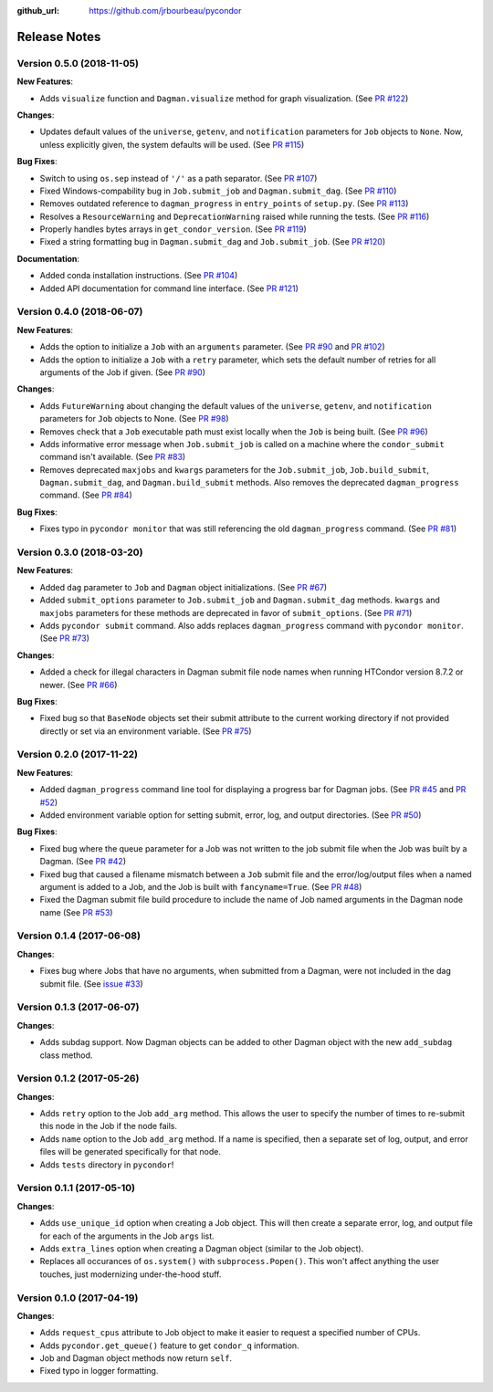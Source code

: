 .. _changelog:

:github_url: https://github.com/jrbourbeau/pycondor

*************
Release Notes
*************

Version 0.5.0 (2018-11-05)
--------------------------

**New Features**:

- Adds ``visualize`` function and ``Dagman.visualize`` method for graph
  visualization. (See `PR #122 <https://github.com/jrbourbeau/pycondor/pull/122>`_)

**Changes**:

- Updates default values of the ``universe``, ``getenv``, and
  ``notification`` parameters for ``Job`` objects to ``None``. Now, unless
  explicitly given, the system defaults will be used.
  (See `PR #115 <https://github.com/jrbourbeau/pycondor/pull/115>`_)

**Bug Fixes**:

- Switch to using ``os.sep`` instead of ``'/'`` as a path separator.
  (See `PR #107 <https://github.com/jrbourbeau/pycondor/pull/107>`_)
- Fixed Windows-compability bug in ``Job.submit_job`` and ``Dagman.submit_dag``.
  (See `PR #110 <https://github.com/jrbourbeau/pycondor/pull/110>`_)
- Removes outdated reference to ``dagman_progress`` in ``entry_points`` of
  ``setup.py``. (See `PR #113 <https://github.com/jrbourbeau/pycondor/pull/113>`_)
- Resolves a ``ResourceWarning`` and ``DeprecationWarning`` raised while
  running the tests. (See `PR #116 <https://github.com/jrbourbeau/pycondor/pull/116>`_)
- Properly handles bytes arrays in ``get_condor_version``. (See `PR #119 <https://github.com/jrbourbeau/pycondor/pull/119>`_)
- Fixed a string formatting bug in ``Dagman.submit_dag`` and ``Job.submit_job``. (See `PR #120 <https://github.com/jrbourbeau/pycondor/pull/120>`_)

**Documentation**:

- Added conda installation instructions.
  (See `PR #104 <https://github.com/jrbourbeau/pycondor/pull/104>`_)
- Added API documentation for command line interface.
  (See `PR #121 <https://github.com/jrbourbeau/pycondor/pull/121>`_)


Version 0.4.0 (2018-06-07)
--------------------------

**New Features**:

- Adds the option to initialize a ``Job`` with an ``arguments`` parameter.
  (See `PR #90 <https://github.com/jrbourbeau/pycondor/pull/90>`_ and
  `PR #102 <https://github.com/jrbourbeau/pycondor/pull/102>`_)
- Adds the option to initialize a ``Job`` with a ``retry`` parameter, which
  sets the default number of retries for all arguments of the Job if given.
  (See `PR #90 <https://github.com/jrbourbeau/pycondor/pull/90>`_)

**Changes**:

- Adds ``FutureWarning`` about changing the default values of the ``universe``, ``getenv``, and ``notification`` parameters for ``Job`` objects to None. (See `PR #98 <https://github.com/jrbourbeau/pycondor/pull/98>`_)
- Removes check that a ``Job`` executable path must exist locally when the ``Job`` is being built.
  (See `PR #96 <https://github.com/jrbourbeau/pycondor/pull/96>`_)
- Adds informative error message when ``Job.submit_job`` is called on a machine where the ``condor_submit`` command isn't available. (See `PR #83 <https://github.com/jrbourbeau/pycondor/pull/83>`_)
- Removes deprecated ``maxjobs`` and ``kwargs`` parameters for the ``Job.submit_job``, ``Job.build_submit``, ``Dagman.submit_dag``, and ``Dagman.build_submit`` methods. Also removes the deprecated ``dagman_progress`` command. (See `PR #84 <https://github.com/jrbourbeau/pycondor/pull/84>`_)


**Bug Fixes**:

- Fixes typo in ``pycondor monitor`` that was still referencing the old ``dagman_progress`` command. (See `PR #81 <https://github.com/jrbourbeau/pycondor/pull/81>`_)


Version 0.3.0 (2018-03-20)
--------------------------

**New Features**:

* Added ``dag`` parameter to ``Job`` and ``Dagman`` object initializations. (See `PR #67 <https://github.com/jrbourbeau/pycondor/pull/67>`_)
* Added ``submit_options`` parameter to ``Job.submit_job`` and ``Dagman.submit_dag`` methods. ``kwargs`` and ``maxjobs`` parameters for these methods are deprecated in favor of ``submit_options``. (See `PR #71 <https://github.com/jrbourbeau/pycondor/pull/71>`_)
* Adds ``pycondor submit`` command. Also adds replaces ``dagman_progress`` command with ``pycondor monitor``. (See `PR #73 <https://github.com/jrbourbeau/pycondor/pull/73>`_)

**Changes**:

* Added a check for illegal characters in Dagman submit file node names when running HTCondor version 8.7.2 or newer. (See `PR #66 <https://github.com/jrbourbeau/pycondor/pull/66>`_)


**Bug Fixes**:

* Fixed bug so that ``BaseNode`` objects set their submit attribute to the current working directory if not provided directly or set via an environment variable. (See `PR #75 <https://github.com/jrbourbeau/pycondor/pull/75>`_)


Version 0.2.0 (2017-11-22)
--------------------------

**New Features**:

* Added ``dagman_progress`` command line tool for displaying a progress bar for Dagman jobs. (See `PR #45 <https://github.com/jrbourbeau/pycondor/pull/45>`_ and `PR #52 <https://github.com/jrbourbeau/pycondor/pull/52>`_)
* Added environment variable option for setting submit, error, log, and output directories. (See `PR #50 <https://github.com/jrbourbeau/pycondor/pull/50>`_)

**Bug Fixes**:

* Fixed bug where the queue parameter for a Job was not written to the job submit file when the Job was built by a Dagman. (See `PR #42 <https://github.com/jrbourbeau/pycondor/pull/42>`_)
* Fixed bug that caused a filename mismatch between a ``Job`` submit file and the error/log/output files when a named argument is added to a Job, and the Job is built with ``fancyname=True``. (See `PR #48 <https://github.com/jrbourbeau/pycondor/pull/48>`_)
* Fixed the Dagman submit file build procedure to include the name of Job named arguments in the Dagman node name (See `PR #53 <https://github.com/jrbourbeau/pycondor/pull/53>`_)


Version 0.1.4 (2017-06-08)
--------------------------

**Changes**:

* Fixes bug where Jobs that have no arguments, when submitted from a Dagman, were not included in the dag submit file. (See `issue #33 <https://github.com/jrbourbeau/pycondor/issues/33>`_)


Version 0.1.3 (2017-06-07)
--------------------------

**Changes**:

* Adds subdag support. Now Dagman objects can be added to other Dagman object with the new ``add_subdag`` class method.


Version 0.1.2 (2017-05-26)
--------------------------

**Changes**:

* Adds ``retry`` option to the Job ``add_arg`` method. This allows the user to specify the number of times to re-submit this node in the Job if the node fails.
* Adds ``name`` option to the Job ``add_arg`` method. If a name is specified, then a separate set of log, output, and error files will be generated specifically for that node.
* Adds ``tests`` directory in ``pycondor``!


Version 0.1.1 (2017-05-10)
--------------------------

**Changes**:

* Adds ``use_unique_id`` option when creating a Job object. This will then create a separate error, log, and output file for each of the arguments in the Job ``args`` list.
* Adds ``extra_lines`` option when creating a Dagman object (similar to the Job object).
* Replaces all occurances of ``os.system()`` with ``subprocess.Popen()``. This won't affect anything the user touches, just modernizing under-the-hood stuff.


Version 0.1.0 (2017-04-19)
--------------------------

**Changes**:

* Adds ``request_cpus`` attribute to Job object to make it easier to request a specified number of CPUs.
* Adds ``pycondor.get_queue()`` feature to get ``condor_q`` information.
* Job and Dagman object methods now return ``self``.
* Fixed typo in logger formatting.
